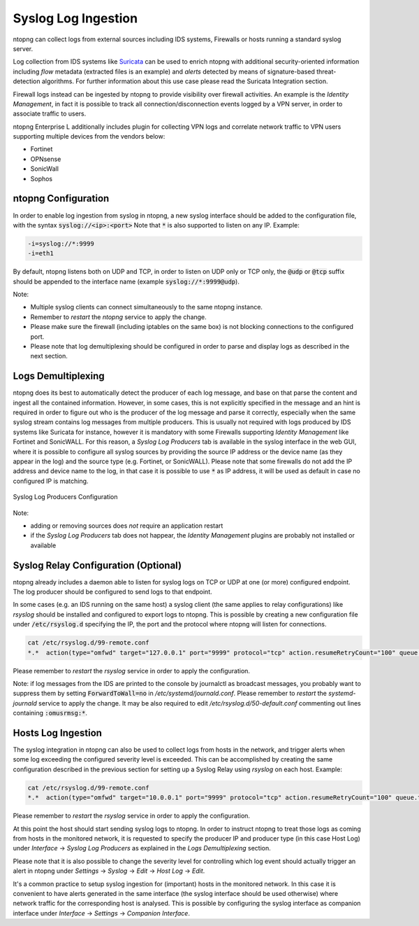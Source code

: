 Syslog Log Ingestion
====================

ntopng can collect logs from external sources including IDS systems, Firewalls or
hosts running a standard syslog server.

Log collection from IDS systems like `Suricata <https://suricata-ids.org>`_ can be 
used to enrich ntopng with additional security-oriented information including *flow* 
metadata (extracted files is an example) and *alerts* detected by means of 
signature-based threat-detection algorithms. For further information about this use
case please read the Suricata Integration section.

Firewall logs instead can be ingested by ntopng to provide visibility over firewall
activities. An example is the *Identity Management*, in fact it is possible to track
all connection/disconnection events logged by a VPN server, in order to associate 
traffic to users. 

ntopng Enterprise L additionally includes plugin for collecting VPN logs and correlate network
traffic to VPN users supporting multiple devices from the vendors below:

- Fortinet
- OPNsense
- SonicWall
- Sophos

ntopng Configuration
~~~~~~~~~~~~~~~~~~~~

In order to enable log ingestion from syslog in ntopng, a new syslog interface
should be added to the configuration file, with the syntax :code:`syslog://<ip>:<port>`
Note that :code:`*` is also supported to listen on any IP.
Example:

.. code:: text

   -i=syslog://*:9999
   -i=eth1

By default, ntopng listens both on UDP and TCP, in order to listen on UDP only or TCP
only, the :code:`@udp` or :code:`@tcp` suffix should be appended to the interface name
(example :code:`syslog://*:9999@udp`).

Note:

- Multiple syslog clients can connect simultaneously to the same ntopng instance.
- Remember to *restart* the *ntopng* service to apply the change.
- Please make sure the firewall (including iptables on the same box) is not blocking 
  connections to the configured port.
- Please note that log demultiplexing should be configured in order to parse and display 
  logs as described in the next section.

Logs Demultiplexing
~~~~~~~~~~~~~~~~~~~

ntopng does its best to automatically detect the producer of each log message, and
base on that parse the content and ingest all the contained information. However, 
in some cases, this is not explicitly specified in the message and an hint is required
in order to figure out who is the producer of the log message and parse it correctly,
especially when the same syslog stream contains log messages from multiple producers.
This is usually not required with logs produced by IDS systems like Suricata for instance,
however it is mandatory with some Firewalls supporting *Identity Management* like
Fortinet and SonicWALL. For this reason, a *Syslog Log Producers* tab is available in the 
syslog interface in the web GUI, where it is possible to configure all syslog sources by 
providing the source IP address or the device name (as they appear in the log) and the 
source type (e.g. Fortinet, or SonicWALL). Please note that some firewalls do not add
the IP address and device name to the log, in that case it is possible to use :code:`*` 
as IP address, it will be used as default in case no configured IP is matching.

.. figure:: ../img/advanced_features_syslog.png
  :align: center
  :alt: Syslog Log Producers

  Syslog Log Producers Configuration

Note:

- adding or removing sources does *not* require an application restart
- if the *Syslog Log Producers* tab does not happear, the *Identity Management* 
  plugins are probably not installed or available

Syslog Relay Configuration (Optional)
~~~~~~~~~~~~~~~~~~~~~~~~~~~~~~~~~~~~~

ntopng already includes a daemon able to listen for syslog logs on TCP or UDP at one 
(or more) configured endpoint. The log producer should be configured to send logs to 
that endpoint.

In some cases (e.g. an IDS running on the same host) a syslog client (the same applies
to relay configurations) like *rsyslog* should be installed and configured to export logs 
to ntopng. This is possible by creating a new configuration file under :code:`/etc/rsyslog.d` 
specifying the IP, the port and the protocol where ntopng will listen for connections.

.. code:: bash

   cat /etc/rsyslog.d/99-remote.conf 
   *.*  action(type="omfwd" target="127.0.0.1" port="9999" protocol="tcp" action.resumeRetryCount="100" queue.type="linkedList" queue.size="10000")

Please remember to *restart* the *rsyslog* service in order to apply the configuration.

Note: if log messages from the IDS are printed to the console by journalctl 
as broadcast messages, you probably want to suppress them by setting 
:code:`ForwardToWall=no` in */etc/systemd/journald.conf*.
Please remember to *restart* the *systemd-journald* service to apply the change.
It may be also required to edit */etc/rsyslog.d/50-default.conf* commenting out
lines containing :code:`:omusrmsg:*`.

Hosts Log Ingestion
~~~~~~~~~~~~~~~~~~~

The syslog integration in ntopng can also be used to collect logs from hosts
in the network, and trigger alerts when some log exceeding the configured severity
level is exceeded. This can be accomplished by creating the same configuration
described in the previous section for setting up a Syslog Relay using *rsyslog*
on each host. Example:

.. code:: bash

   cat /etc/rsyslog.d/99-remote.conf 
   *.*  action(type="omfwd" target="10.0.0.1" port="9999" protocol="tcp" action.resumeRetryCount="100" queue.type="linkedList" queue.size="10000")

Please remember to *restart* the *rsyslog* service in order to apply the configuration.

At this point the host should start sending syslog logs to ntopng.
In order to instruct ntopng to treat those logs as coming from hosts in
the monitored network, it is requested to specify the producer IP and 
producer type (in this case Host Log) under *Interface* -> *Syslog Log Producers*
as explained in the *Logs Demultiplexing* section.

Please note that it is also possible to change the severity level for
controlling which log event should actually trigger an alert in ntopng
under *Settings* -> *Syslog* -> *Edit* -> *Host Log* -> *Edit*.

It's a common practice to setup syslog ingestion for (important) hosts in the
monitored network. In this case it is convenient to have alerts generated in 
the same interface (the syslog interface should be used otherwise) where network 
traffic for the corresponding host is analysed. This is possible by configuring
the syslog interface as companion interface under *Interface* -> *Settings* -> *Companion Interface*.

